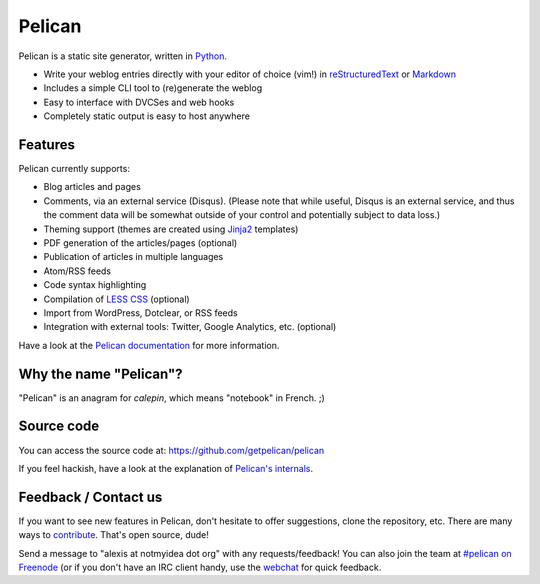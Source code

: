 Pelican
=======

.. image:: https://secure.travis-ci.org/getpelican/pelican.png?branch=master
   :target: http://travis-ci.org/#!/getpelican/pelican
   :alt: Travis-ci: continuous integration status.

Pelican is a static site generator, written in Python_.

* Write your weblog entries directly with your editor of choice (vim!)
  in reStructuredText_ or Markdown_
* Includes a simple CLI tool to (re)generate the weblog
* Easy to interface with DVCSes and web hooks
* Completely static output is easy to host anywhere

Features
--------

Pelican currently supports:

* Blog articles and pages
* Comments, via an external service (Disqus). (Please note that while
  useful, Disqus is an external service, and thus the comment data will be
  somewhat outside of your control and potentially subject to data loss.)
* Theming support (themes are created using Jinja2_ templates)
* PDF generation of the articles/pages (optional)
* Publication of articles in multiple languages
* Atom/RSS feeds
* Code syntax highlighting
* Compilation of `LESS CSS`_ (optional)
* Import from WordPress, Dotclear, or RSS feeds
* Integration with external tools: Twitter, Google Analytics, etc. (optional)

Have a look at the `Pelican documentation`_ for more information.

Why the name "Pelican"?
-----------------------

"Pelican" is an anagram for *calepin*, which means "notebook" in French. ;)

Source code
-----------

You can access the source code at: https://github.com/getpelican/pelican

If you feel hackish, have a look at the explanation of `Pelican's internals`_.

Feedback / Contact us
---------------------

If you want to see new features in Pelican, don't hesitate to offer
suggestions, clone the repository, etc. There are many ways to contribute_.
That's open source, dude!

Send a message to "alexis at notmyidea dot org" with any requests/feedback! You
can also join the team at `#pelican on Freenode`_ (or if you don't have an IRC
client handy, use the webchat_ for quick feedback.

.. Links

.. _Python: http://www.python.org/
.. _reStructuredText: http://docutils.sourceforge.net/rst.html
.. _Markdown: http://daringfireball.net/projects/markdown/
.. _Jinja2: http://jinja.pocoo.org/
.. _`LESS CSS`: http://lesscss.org/
.. _`Pelican documentation`: http://docs.getpelican.com/latest/
.. _`Pelican's internals`: http://docs.getpelican.com/en/latest/internals.html
.. _`#pelican on Freenode`: irc://irc.freenode.net/pelican
.. _webchat: http://webchat.freenode.net/?channels=pelican&uio=d4
.. _contribute: http://docs.getpelican.com/en/latest/contribute.html
